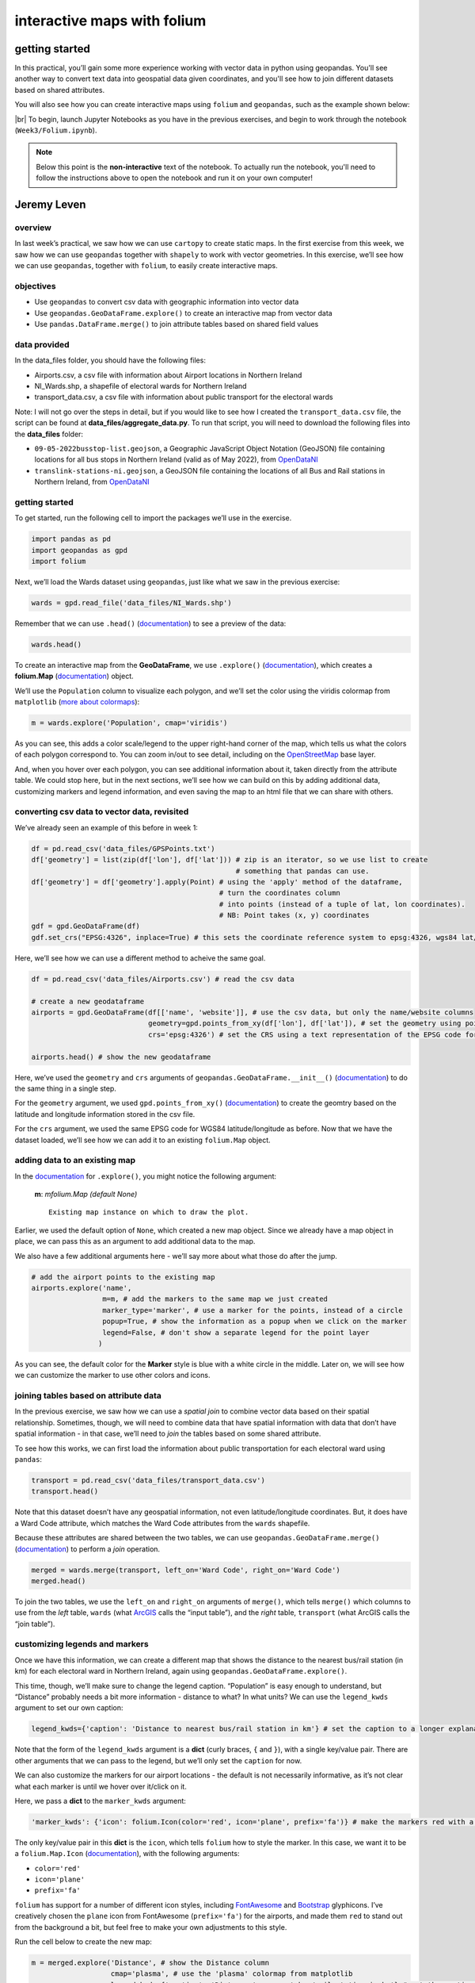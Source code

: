 interactive maps with folium
==============================

getting started
---------------

In this practical, you’ll gain some more experience working with vector data in python using geopandas. You'll see
another way to convert text data into geospatial data given coordinates, and you'll see how to join different datasets
based on shared attributes.

You will also see how you can create interactive maps using ``folium`` and ``geopandas``, such as the example shown
below:

.. raw:: html

    <iframe src="../../../_static/NI_Transport.html" height="600px" width="100%"></iframe>


|br| To begin, launch Jupyter Notebooks as you have in the previous exercises, and begin to work through
the notebook (``Week3/Folium.ipynb``).

.. note::

    Below this point is the **non-interactive** text of the notebook. To actually run the notebook, you'll need to
    follow the instructions above to open the notebook and run it on your own computer!


Jeremy Leven
-------------

overview
^^^^^^^^^

In last week’s practical, we saw how we can use ``cartopy`` to create
static maps. In the first exercise from this week, we saw how we can use
``geopandas`` together with ``shapely`` to work with vector geometries.
In this exercise, we’ll see how we can use ``geopandas``, together with
``folium``, to easily create interactive maps.

objectives
^^^^^^^^^^^

-  Use ``geopandas`` to convert csv data with geographic information
   into vector data
-  Use ``geopandas.GeoDataFrame.explore()`` to create an interactive map
   from vector data
-  Use ``pandas.DataFrame.merge()`` to join attribute tables based on
   shared field values

data provided
^^^^^^^^^^^^^^

In the data_files folder, you should have the following files:

-  Airports.csv, a csv file with information about Airport locations in
   Northern Ireland
-  NI_Wards.shp, a shapefile of electoral wards for Northern Ireland
-  transport_data.csv, a csv file with information about public
   transport for the electoral wards

Note: I will not go over the steps in detail, but if you would like to
see how I created the ``transport_data.csv`` file, the script can be
found at **data_files/aggregate_data.py**. To run that script, you will
need to download the following files into the **data_files** folder:

-  ``09-05-2022busstop-list.geojson``, a Geographic JavaScript Object
   Notation (GeoJSON) file containing locations for all bus stops in
   Northern Ireland (valid as of May 2022), from
   `OpenDataNI <https://www.opendatani.gov.uk/@translink/translink-bus-stop-list>`__
-  ``translink-stations-ni.geojson``, a GeoJSON file containing the
   locations of all Bus and Rail stations in Northern Ireland, from
   `OpenDataNI <https://www.opendatani.gov.uk/@translink/translink-ni-railways-stations>`__

getting started
^^^^^^^^^^^^^^^^

To get started, run the following cell to import the packages we’ll use
in the exercise.

.. code:: ipython3

    import pandas as pd
    import geopandas as gpd
    import folium

Next, we’ll load the Wards dataset using ``geopandas``, just like what
we saw in the previous exercise:

.. code:: ipython3

    wards = gpd.read_file('data_files/NI_Wards.shp')

Remember that we can use ``.head()``
(`documentation <https://pandas.pydata.org/docs/reference/api/pandas.DataFrame.head.html>`__)
to see a preview of the data:

.. code:: ipython3

    wards.head()

To create an interactive map from the **GeoDataFrame**, we use
``.explore()``
(`documentation <https://geopandas.org/en/stable/docs/reference/api/geopandas.GeoDataFrame.explore.html>`__),
which creates a **folium.Map**
(`documentation <https://python-visualization.github.io/folium/>`__)
object.

We’ll use the ``Population`` column to visualize each polygon, and we’ll
set the color using the viridis colormap from ``matplotlib`` (`more
about
colormaps <https://matplotlib.org/stable/tutorials/colors/colormaps.html>`__):

.. code:: ipython3

    m = wards.explore('Population', cmap='viridis')

As you can see, this adds a color scale/legend to the upper right-hand
corner of the map, which tells us what the colors of each polygon
correspond to. You can zoom in/out to see detail, including on the
`OpenStreetMap <https://www.openstreetmap.org/>`__ base layer.

And, when you hover over each polygon, you can see additional
information about it, taken directly from the attribute table. We could
stop here, but in the next sections, we’ll see how we can build on this
by adding additional data, customizing markers and legend information,
and even saving the map to an html file that we can share with others.

converting csv data to vector data, revisited
^^^^^^^^^^^^^^^^^^^^^^^^^^^^^^^^^^^^^^^^^^^^^^

We’ve already seen an example of this before in week 1:

.. code:: python

   df = pd.read_csv('data_files/GPSPoints.txt')
   df['geometry'] = list(zip(df['lon'], df['lat'])) # zip is an iterator, so we use list to create
                                                    # something that pandas can use.
   df['geometry'] = df['geometry'].apply(Point) # using the 'apply' method of the dataframe,
                                                # turn the coordinates column
                                                # into points (instead of a tuple of lat, lon coordinates).
                                                # NB: Point takes (x, y) coordinates
   gdf = gpd.GeoDataFrame(df)
   gdf.set_crs("EPSG:4326", inplace=True) # this sets the coordinate reference system to epsg:4326, wgs84 lat/lon

Here, we’ll see how we can use a different method to acheive the same
goal.

.. code:: ipython3

    df = pd.read_csv('data_files/Airports.csv') # read the csv data

    # create a new geodataframe
    airports = gpd.GeoDataFrame(df[['name', 'website']], # use the csv data, but only the name/website columns
                                geometry=gpd.points_from_xy(df['lon'], df['lat']), # set the geometry using points_from_xy
                                crs='epsg:4326') # set the CRS using a text representation of the EPSG code for WGS84 lat/lon

    airports.head() # show the new geodataframe

Here, we’ve used the ``geometry`` and ``crs`` arguments of
``geopandas.GeoDataFrame.__init__()``
(`documentation <https://geopandas.org/en/stable/docs/reference/api/geopandas.GeoDataFrame.html>`__)
to do the same thing in a single step.

For the ``geometry`` argument, we used ``gpd.points_from_xy()``
(`documentation <https://geopandas.org/en/stable/docs/reference/api/geopandas.points_from_xy.html>`__)
to create the geomtry based on the latitude and longitude information
stored in the csv file.

For the ``crs`` argument, we used the same EPSG code for WGS84
latitude/longitude as before. Now that we have the dataset loaded, we’ll
see how we can add it to an existing ``folium.Map`` object.

adding data to an existing map
^^^^^^^^^^^^^^^^^^^^^^^^^^^^^^^

In the
`documentation <https://geopandas.org/en/stable/docs/reference/api/geopandas.GeoDataFrame.explore.html>`__
for ``.explore()``, you might notice the following argument:

   **m**: *mfolium.Map (default None)*

   ::

      Existing map instance on which to draw the plot.

Earlier, we used the default option of ``None``, which created a new map
object. Since we already have a map object in place, we can pass this as
an argument to add additional data to the map.

We also have a few additional arguments here - we’ll say more about what
those do after the jump.

.. code:: ipython3

    # add the airport points to the existing map
    airports.explore('name',
                     m=m, # add the markers to the same map we just created
                     marker_type='marker', # use a marker for the points, instead of a circle
                     popup=True, # show the information as a popup when we click on the marker
                     legend=False, # don't show a separate legend for the point layer
                    )

As you can see, the default color for the **Marker** style is blue with
a white circle in the middle. Later on, we will see how we can customize
the marker to use other colors and icons.

joining tables based on attribute data
^^^^^^^^^^^^^^^^^^^^^^^^^^^^^^^^^^^^^^^

In the previous exercise, we saw how we can use a *spatial join* to
combine vector data based on their spatial relationship. Sometimes,
though, we will need to combine data that have spatial information with
data that don’t have spatial information - in that case, we’ll need to
*join* the tables based on some shared attribute.

To see how this works, we can first load the information about public
transportation for each electoral ward using ``pandas``:

.. code:: ipython3

    transport = pd.read_csv('data_files/transport_data.csv')
    transport.head()

Note that this dataset doesn’t have any geospatial information, not even
latitude/longitude coordinates. But, it does have a Ward Code attribute,
which matches the Ward Code attributes from the ``wards`` shapefile.

Because these attributes are shared between the two tables, we can use
``geopandas.GeoDataFrame.merge()``
(`documentation <https://pandas.pydata.org/pandas-docs/stable/reference/api/pandas.DataFrame.merge.html>`__)
to perform a *join* operation.

.. code:: ipython3

    merged = wards.merge(transport, left_on='Ward Code', right_on='Ward Code')
    merged.head()

To join the two tables, we use the ``left_on`` and ``right_on``
arguments of ``merge()``, which tells ``merge()`` which columns to use
from the *left* table, ``wards`` (what
`ArcGIS <https://pro.arcgis.com/en/pro-app/latest/tool-reference/data-management/add-join.htm>`__
calls the “input table”), and the *right* table, ``transport`` (what
ArcGIS calls the “join table”).

customizing legends and markers
^^^^^^^^^^^^^^^^^^^^^^^^^^^^^^^^

Once we have this information, we can create a different map that shows
the distance to the nearest bus/rail station (in km) for each electoral
ward in Northern Ireland, again using
``geopandas.GeoDataFrame.explore()``.

This time, though, we’ll make sure to change the legend caption.
“Population” is easy enough to understand, but “Distance” probably needs
a bit more information - distance to what? In what units? We can use the
``legend_kwds`` argument to set our own caption:

.. code:: python

   legend_kwds={'caption': 'Distance to nearest bus/rail station in km'} # set the caption to a longer explanation

Note that the form of the ``legend_kwds`` argument is a **dict** (curly
braces, ``{`` and ``}``), with a single key/value pair. There are other
arguments that we can pass to the legend, but we’ll only set the
``caption`` for now.

We can also customize the markers for our airport locations - the
default is not necessarily informative, as it’s not clear what each
marker is until we hover over it/click on it.

Here, we pass a **dict** to the ``marker_kwds`` argument:

.. code:: python

   'marker_kwds': {'icon': folium.Icon(color='red', icon='plane', prefix='fa')} # make the markers red with a plane icon

The only key/value pair in this **dict** is the ``icon``, which tells
``folium`` how to style the marker. In this case, we want it to be a
``folium.Map.Icon``
(`documentation <https://python-visualization.github.io/folium/modules.html#folium.map.Icon>`__),
with the following arguments:

-  ``color='red'``
-  ``icon='plane'``
-  ``prefix='fa'``

``folium`` has support for a number of different icon styles, including
`FontAwesome <https://fontawesome.com/icons?d=gallery>`__ and
`Bootstrap <https://getbootstrap.com/docs/3.3/components/>`__
glyphicons. I’ve creatively chosen the ``plane`` icon from FontAwesome
(``prefix='fa'``) for the airports, and made them ``red`` to stand out
from the background a bit, but feel free to make your own adjustments to
this style.

Run the cell below to create the new map:

.. code:: ipython3

    m = merged.explore('Distance', # show the Distance column
                       cmap='plasma', # use the 'plasma' colormap from matplotlib
                       legend_kwds={'caption': 'Distance to nearest bus/rail station in km'} # set the caption to a longer explanation
                      )

    airport_args = {
        'm': m, # add the markers to the same map we just created
        'marker_type': 'marker', # use a marker for the points, instead of a circle
        'popup': True, # show the information as a popup when we click on the marker
        'legend': False, # don't show a separate legend for the point layer
        'marker_kwds': {'icon': folium.Icon(color='red', icon='plane', prefix='fa')} # make the markers red with a plane icon from FA
    }

    # use the airport_args with the ** unpacking operator - more on this next week!
    airports.explore('name', **airport_args)

    m # show the map

The last thing we might want to do is save the map to an html file, so
that we can `share it
online <https://iamdonovan.github.io/teaching/egm722/practicals/folium.html>`__:

.. code:: ipython3

    m.save('NI_Transport.html')

additional exercises and next steps
^^^^^^^^^^^^^^^^^^^^^^^^^^^^^^^^^^^^

That wraps up the introduction to creating interactive maps using
``geopandas`` and ``folium``. If you’re looking for additional practice,
here are some suggestions to get you started:

-  In the ``transport`` dataset, there is a column called ``NumBus``,
   which corresponds to the number of bus stops in each electoral ward.
   Use this, and some of the topics covered previously, to create a map
   that shows the number of bus stops per capita for each electoral
   ward, rather than the distance to the nearest bus/rail station.
-  Download the Translink `bus/train
   station <https://www.opendatani.gov.uk/@translink/translink-ni-railways-stations>`__
   location data from OpenNI, and add these data to the map using a
   custom marker that shows whether the station is a rail station
   (``R``), a bus station (``B``), or a mixed-use (``I``) station.
